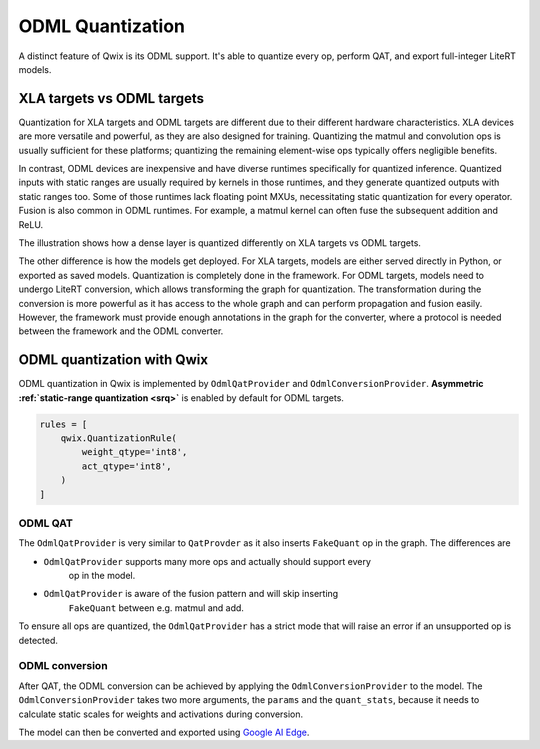 .. _odml_quantization:

ODML Quantization
=================

A distinct feature of Qwix is its ODML support. It's able to quantize every op,
perform QAT, and export full-integer LiteRT models.

XLA targets vs ODML targets
---------------------------

Quantization for XLA targets and ODML targets are different due to their
different hardware characteristics. XLA devices are more versatile and powerful,
as they are also designed for training. Quantizing the matmul and convolution
ops is usually sufficient for these platforms; quantizing the remaining
element-wise ops typically offers negligible benefits.

In contrast, ODML devices are inexpensive and have diverse runtimes specifically
for quantized inference. Quantized inputs with static ranges are usually
required by kernels in those runtimes, and they generate quantized outputs with
static ranges too. Some of those runtimes lack floating point MXUs,
necessitating static quantization for every operator. Fusion is also common in
ODML runtimes. For example, a matmul kernel can often fuse the subsequent
addition and ReLU.

The illustration shows how a dense layer is quantized differently on XLA targets
vs ODML targets.

.. container:: flex-container text-center

   .. graphviz::

      digraph {
        graph [label="Unquantized model" ordering="in" rankdir=LR]
        node [color="none" style="filled"]

        matmul [color=lightskyblue]
        add [color=lightskyblue]
        relu [color=lightskyblue]

        input -> matmul -> add -> relu -> output
        weight -> matmul
        bias -> add [ordering=in]
      }

   .. graphviz::

      digraph {
        graph [label="XLA targets" ordering="in" rankdir=LR]
        node [color="none" style="filled"]

        qw [label="quantized\nweight"]
        qx [label="quantize" color="burlywood1"]
        dq [label="dequantize" color="burlywood1"]
        int_op [label="int\nmatmul" color=lightskyblue]
        add [color=lightskyblue]
        relu [color=lightskyblue]

        input -> qx -> int_op
        qw -> int_op
        int_op -> dq -> add -> relu -> output
        bias -> add
      }

   .. graphviz::

      digraph {
        graph [label="ODML targets" ordering="in" rankdir=LR]
        node [color="none" style="filled"]

        qx [label="quantized\ninput"]
        qw [label="quantized\nweight" rank=0]
        bias [label="quantized\nbias"]
        output [label="quantized\noutput"]
        int_op [label="quantized\nmatmul+add+relu" color=lightskyblue]

        qx -> int_op -> output
        qw -> int_op
        bias -> int_op
      }


The other difference is how the models get deployed. For XLA targets, models are
either served directly in Python, or exported as saved models. Quantization is
completely done in the framework. For ODML targets, models need to undergo
LiteRT conversion, which allows transforming the graph for quantization. The
transformation during the conversion is more powerful as it has access to the
whole graph and can perform propagation and fusion easily. However, the
framework must provide enough annotations in the graph for the converter, where
a protocol is needed between the framework and the ODML converter.

ODML quantization with Qwix
---------------------------

ODML quantization in Qwix is implemented by ``OdmlQatProvider`` and
``OdmlConversionProvider``. **Asymmetric
:ref:`static-range quantization <srq>`** is enabled by default for ODML
targets.

.. code-block:: python

    rules = [
        qwix.QuantizationRule(
            weight_qtype='int8',
            act_qtype='int8',
        )
    ]

ODML QAT
^^^^^^^^

The ``OdmlQatProvider`` is very similar to ``QatProvder`` as it also inserts
``FakeQuant`` op in the graph. The differences are

* ``OdmlQatProvider`` supports many more ops and actually should support every
    op in the model.
* ``OdmlQatProvider`` is aware of the fusion pattern and will skip inserting
    ``FakeQuant`` between e.g. matmul and add.

To ensure all ops are quantized, the ``OdmlQatProvider`` has a strict mode that
will raise an error if an unsupported op is detected.

.. tabs::

    .. tab:: Linen

        .. code-block:: python

            fp_model = SomeLinenModel(...)
            provider = qwix.OdmlQatProvider(rules, strict=True)
            qat_model = qwix.quantize_model(fp_model, provider)
            # qat_model can be trained as usual.

    .. tab:: NNX

        .. code-block:: python

            fp_model = SomeNNXModel(...)
            provider = qwix.OdmlQatProvider(rules, strict=True)
            qat_model = qwix.quantize_model(fp_model, provider, model_input)
            # qat_model can be trained as usual.

ODML conversion
^^^^^^^^^^^^^^^

After QAT, the ODML conversion can be achieved by applying the
``OdmlConversionProvider`` to the model. The ``OdmlConversionProvider`` takes two
more arguments, the ``params`` and the ``quant_stats``, because it needs to
calculate static scales for weights and activations during conversion.

.. tabs::

    .. tab:: Linen

        .. code-block:: python

            qat_variables = ...  # from QAT.
            params = qat_variables['params']
            quant_stats = qat_variables['quant_stats']

            conversion_provider = qwix.OdmlConversionProvider(rules, params, quant_stats)
            conversion_model = qwix.quantize_model(fp_model, conversion_provider)

    .. tab:: NNX

        .. note::
            NNX support for ODML modes is experimental. The API is not finalized.

        .. code-block:: python

            qat_model = ...  # from QAT.
            params = nnx.to_pure_dict(nnx.state(qat_model, nnx.Param))
            quant_stats = nnx.to_pure_dict(nnx.state(qat_model, qwix.QuantStat)),

            conversion_provider = qwix.OdmlConversionProvider(rules, params, quant_stats)
            conversion_model = qwix.quantize_model(fp_model, conversion_provider, model_input)


The model can then be converted and exported using
`Google AI Edge <https://ai.google.dev/edge>`_.

.. tabs::

    .. tab:: Linen

        .. code-block:: python

            import ai_edge_jax

            litert_model = ai_edge_jax.convert(
                conversion_model.apply,
                {'params': params},
                (model_input,),
                _litert_converter_flags={'_experimental_strict_qdq': True},  # necessary for Qwix.
            )

            # Evaluate the LiteRT model on the host.
            litert_result = litert_model(model_input)
            # Export the LiteRT model.
            litert_model.export('/tmp/litert_model.tflite')

    .. tab:: NNX

        .. code-block:: python

            import ai_edge_jax

            graphdef, state = nnx.split(conversion_model)
            litert_model = ai_edge_jax.convert(
                lambda params, *args: nnx.merge(graphdef, params)(*args),
                state,
                (model_input,),
                _litert_converter_flags={'_experimental_strict_qdq': True},  # necessary for Qwix.
            )

            # Evaluate the LiteRT model on the host.
            litert_result = litert_model(model_input)
            # Export the LiteRT model.
            litert_model.export('/tmp/litert_model.tflite')
